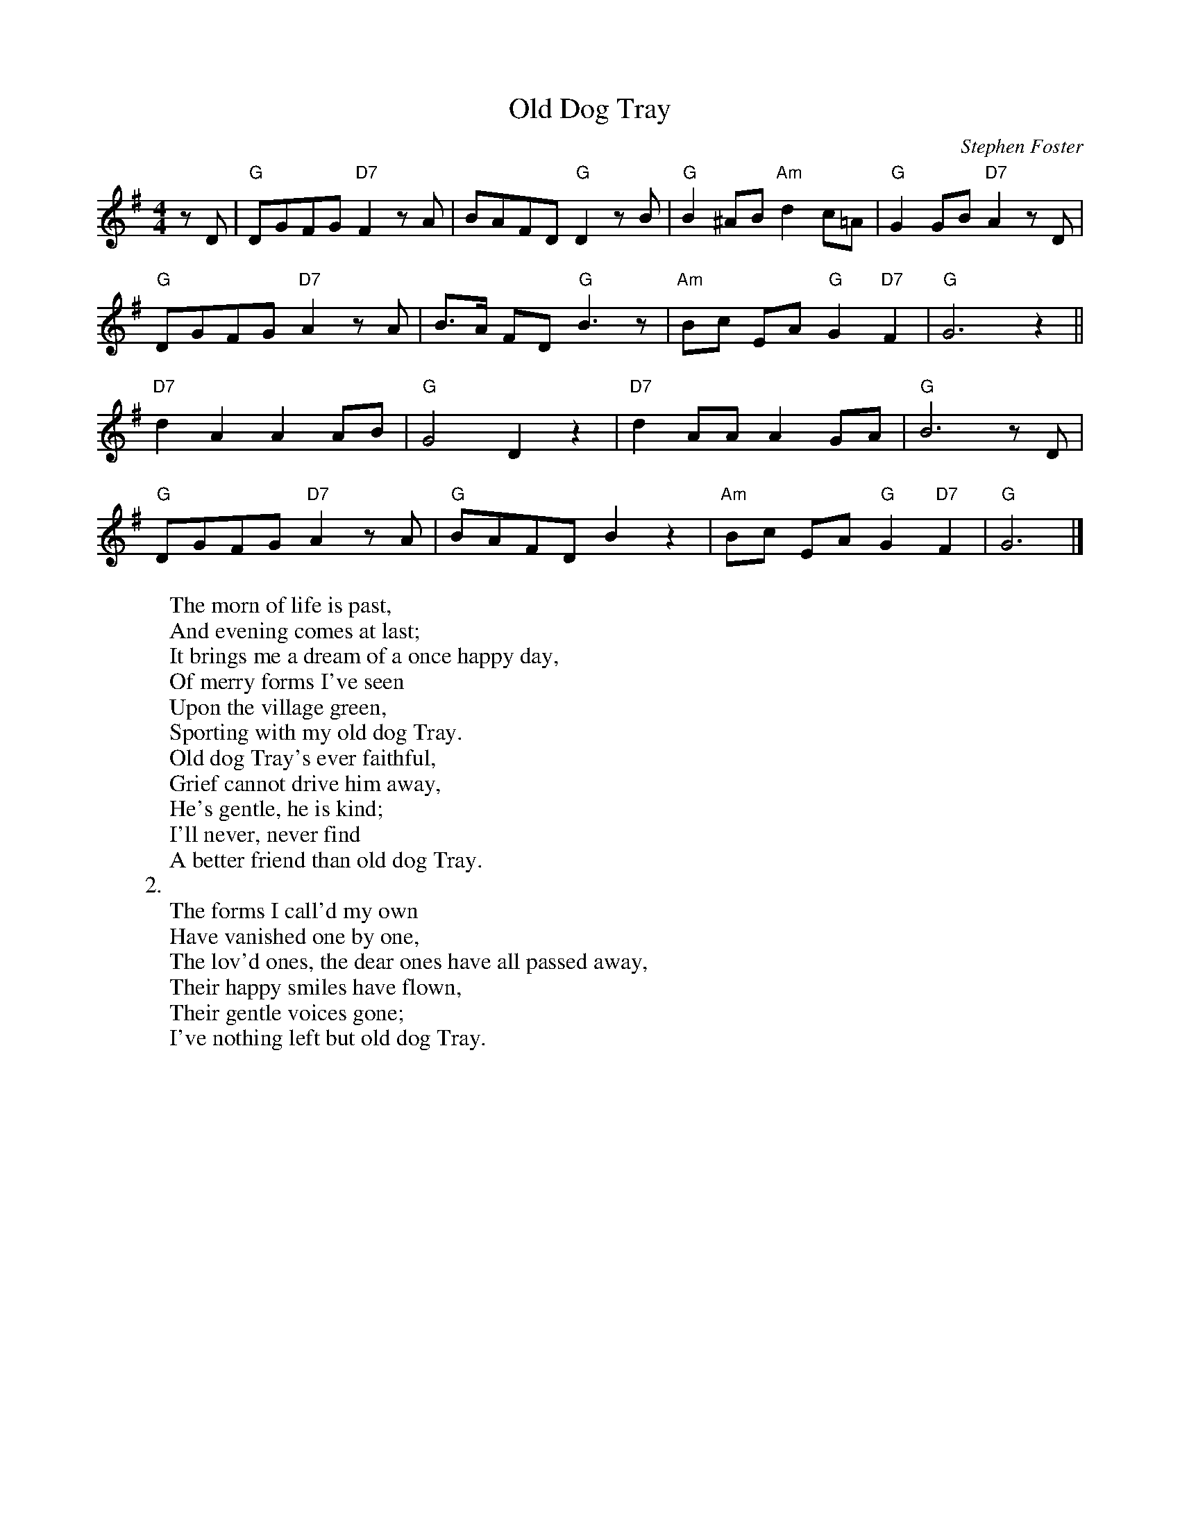 X: 1
T:Old Dog Tray
M:4/4
L:1/8
C:Stephen Foster
Z:Kevin Goess 4/14/200
K:G
zD | "G" DGFG "D7" F2zA | BAFD "G" D2 zB |"G" B2^AB "Am" d2c=A | "G" G2GB "D7" A2zD | 
"G" DGFG "D7" A2 zA | B>A FD "G" B3z | "Am" Bc EA "G" G2 "D7" F2 | "G" G6 z2 ||
"D7" d2A2A2AB | "G" G4D2z2 | "D7" d2AAA2GA | "G" B6 z D |
"G" DGFG "D7" A2zA | "G" BAFD B2 z2 | "Am" Bc EA "G" G2 "D7" F2 | "G" G6 |]
W:The morn of life is past, 
W:And evening comes at last;
W:It brings me a dream of a once happy day,
W:Of merry forms I've seen 
W:Upon the village green,
W:Sporting with my old dog Tray.
W:Old dog Tray's ever faithful,
W:Grief cannot drive him away,
W:He's gentle, he is kind;
W:I'll never, never find
W:A better friend than old dog Tray.
W:2.
W:The forms I call'd my own
W:Have vanished one by one,
W:The lov'd ones, the dear ones have all passed away,
W:Their happy smiles have flown,
W:Their gentle voices gone;
W:I've nothing left but old dog Tray.

% Output from ABC2Win  Version 2.1 i on 4/14/2004
